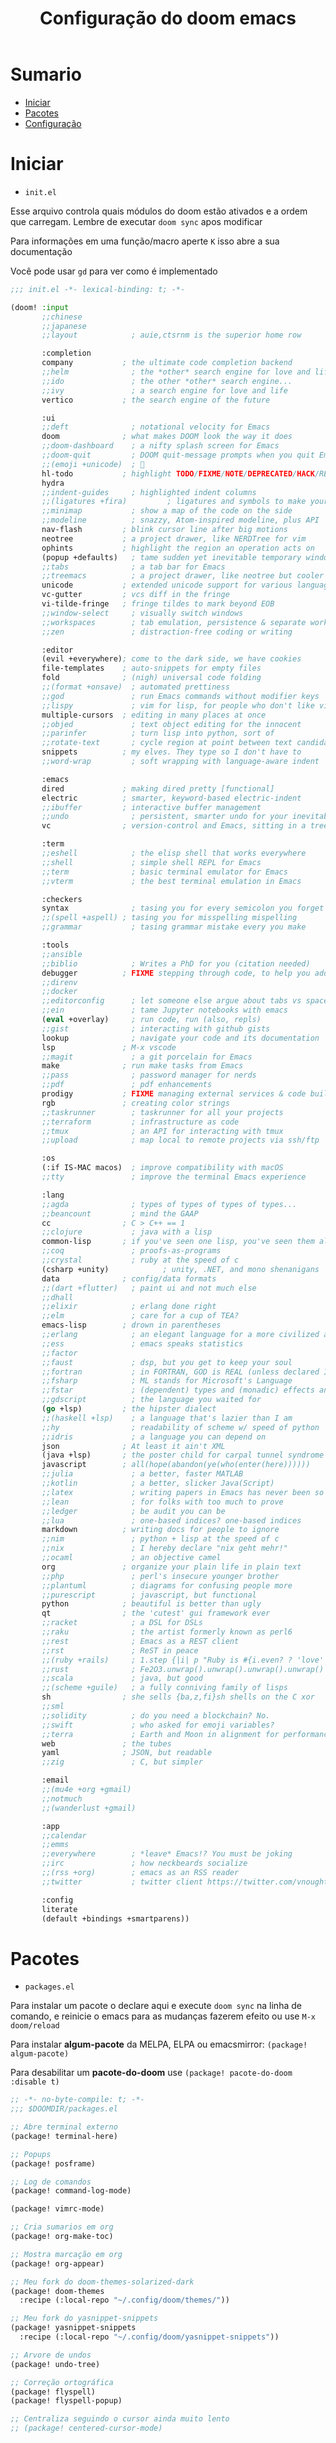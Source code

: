#+title: Configuração do doom emacs
#+PROPERTY: header-args:emacs-lisp
#+STARTUP: content

* Sumario
:PROPERTIES:
:TOC:      :include all :depth 2 :force (depth) :ignore (this) :local (depth)
:END:

:CONTENTS:
- [[#iniciar][Iniciar]]
- [[#pacotes][Pacotes]]
- [[#configuração][Configuração]]
:END:
* Iniciar

- =init.el=

Esse arquivo controla quais módulos do doom estão ativados e a ordem que carregam. Lembre de executar =doom sync= apos modificar

Para informações em uma função/macro aperte =K= isso abre a sua documentação

Você pode usar =gd= para ver como é implementado

#+begin_src emacs-lisp :tangle ./init.el
;;; init.el -*- lexical-binding: t; -*-

(doom! :input
       ;;chinese
       ;;japanese
       ;;layout            ; auie,ctsrnm is the superior home row

       :completion
       company           ; the ultimate code completion backend
       ;;helm              ; the *other* search engine for love and life
       ;;ido               ; the other *other* search engine...
       ;;ivy               ; a search engine for love and life
       vertico           ; the search engine of the future

       :ui
       ;;deft              ; notational velocity for Emacs
       doom              ; what makes DOOM look the way it does
       ;;doom-dashboard    ; a nifty splash screen for Emacs
       ;;doom-quit         ; DOOM quit-message prompts when you quit Emacs
       ;;(emoji +unicode)  ; 🙂
       hl-todo           ; highlight TODO/FIXME/NOTE/DEPRECATED/HACK/REVIEW
       hydra
       ;;indent-guides     ; highlighted indent columns
       ;;(ligatures +fira)         ; ligatures and symbols to make your code pretty again
       ;;minimap           ; show a map of the code on the side
       ;;modeline          ; snazzy, Atom-inspired modeline, plus API
       nav-flash         ; blink cursor line after big motions
       neotree           ; a project drawer, like NERDTree for vim
       ophints           ; highlight the region an operation acts on
       (popup +defaults)   ; tame sudden yet inevitable temporary windows
       ;;tabs              ; a tab bar for Emacs
       ;;treemacs          ; a project drawer, like neotree but cooler
       unicode           ; extended unicode support for various languages
       vc-gutter         ; vcs diff in the fringe
       vi-tilde-fringe   ; fringe tildes to mark beyond EOB
       ;;window-select     ; visually switch windows
       ;;workspaces        ; tab emulation, persistence & separate workspaces
       ;;zen               ; distraction-free coding or writing

       :editor
       (evil +everywhere); come to the dark side, we have cookies
       file-templates    ; auto-snippets for empty files
       fold              ; (nigh) universal code folding
       ;;(format +onsave)  ; automated prettiness
       ;;god               ; run Emacs commands without modifier keys
       ;;lispy             ; vim for lisp, for people who don't like vim
       multiple-cursors  ; editing in many places at once
       ;;objed             ; text object editing for the innocent
       ;;parinfer          ; turn lisp into python, sort of
       ;;rotate-text       ; cycle region at point between text candidates
       snippets          ; my elves. They type so I don't have to
       ;;word-wrap         ; soft wrapping with language-aware indent

       :emacs
       dired             ; making dired pretty [functional]
       electric          ; smarter, keyword-based electric-indent
       ;;ibuffer         ; interactive buffer management
       ;;undo              ; persistent, smarter undo for your inevitable mistakes
       vc                ; version-control and Emacs, sitting in a tree

       :term
       ;;eshell            ; the elisp shell that works everywhere
       ;;shell             ; simple shell REPL for Emacs
       ;;term              ; basic terminal emulator for Emacs
       ;;vterm             ; the best terminal emulation in Emacs

       :checkers
       syntax              ; tasing you for every semicolon you forget
       ;;(spell +aspell) ; tasing you for misspelling mispelling
       ;;grammar           ; tasing grammar mistake every you make

       :tools
       ;;ansible
       ;;biblio            ; Writes a PhD for you (citation needed)
       debugger          ; FIXME stepping through code, to help you add bugs
       ;;direnv
       ;;docker
       ;;editorconfig      ; let someone else argue about tabs vs spaces
       ;;ein               ; tame Jupyter notebooks with emacs
       (eval +overlay)     ; run code, run (also, repls)
       ;;gist              ; interacting with github gists
       lookup              ; navigate your code and its documentation
       lsp               ; M-x vscode
       ;;magit             ; a git porcelain for Emacs
       make              ; run make tasks from Emacs
       ;;pass              ; password manager for nerds
       ;;pdf               ; pdf enhancements
       prodigy           ; FIXME managing external services & code builders
       rgb               ; creating color strings
       ;;taskrunner        ; taskrunner for all your projects
       ;;terraform         ; infrastructure as code
       ;;tmux              ; an API for interacting with tmux
       ;;upload            ; map local to remote projects via ssh/ftp

       :os
       (:if IS-MAC macos)  ; improve compatibility with macOS
       ;;tty               ; improve the terminal Emacs experience

       :lang
       ;;agda              ; types of types of types of types...
       ;;beancount         ; mind the GAAP
       cc                ; C > C++ == 1
       ;;clojure           ; java with a lisp
       common-lisp       ; if you've seen one lisp, you've seen them all
       ;;coq               ; proofs-as-programs
       ;;crystal           ; ruby at the speed of c
       (csharp +unity)            ; unity, .NET, and mono shenanigans
       data              ; config/data formats
       ;;(dart +flutter)   ; paint ui and not much else
       ;;dhall
       ;;elixir            ; erlang done right
       ;;elm               ; care for a cup of TEA?
       emacs-lisp        ; drown in parentheses
       ;;erlang            ; an elegant language for a more civilized age
       ;;ess               ; emacs speaks statistics
       ;;factor
       ;;faust             ; dsp, but you get to keep your soul
       ;;fortran           ; in FORTRAN, GOD is REAL (unless declared INTEGER)
       ;;fsharp            ; ML stands for Microsoft's Language
       ;;fstar             ; (dependent) types and (monadic) effects and Z3
       ;;gdscript          ; the language you waited for
       (go +lsp)         ; the hipster dialect
       ;;(haskell +lsp)    ; a language that's lazier than I am
       ;;hy                ; readability of scheme w/ speed of python
       ;;idris             ; a language you can depend on
       json              ; At least it ain't XML
       (java +lsp)       ; the poster child for carpal tunnel syndrome
       javascript        ; all(hope(abandon(ye(who(enter(here))))))
       ;;julia             ; a better, faster MATLAB
       ;;kotlin            ; a better, slicker Java(Script)
       ;;latex             ; writing papers in Emacs has never been so fun
       ;;lean              ; for folks with too much to prove
       ;;ledger            ; be audit you can be
       ;;lua               ; one-based indices? one-based indices
       markdown          ; writing docs for people to ignore
       ;;nim               ; python + lisp at the speed of c
       ;;nix               ; I hereby declare "nix geht mehr!"
       ;;ocaml             ; an objective camel
       org               ; organize your plain life in plain text
       ;;php               ; perl's insecure younger brother
       ;;plantuml          ; diagrams for confusing people more
       ;;purescript        ; javascript, but functional
       python            ; beautiful is better than ugly
       qt                ; the 'cutest' gui framework ever
       ;;racket            ; a DSL for DSLs
       ;;raku              ; the artist formerly known as perl6
       ;;rest              ; Emacs as a REST client
       ;;rst               ; ReST in peace
       ;;(ruby +rails)     ; 1.step {|i| p "Ruby is #{i.even? ? 'love' : 'life'}"}
       ;;rust              ; Fe2O3.unwrap().unwrap().unwrap().unwrap()
       ;;scala             ; java, but good
       ;;(scheme +guile)   ; a fully conniving family of lisps
       sh                ; she sells {ba,z,fi}sh shells on the C xor
       ;;sml
       ;;solidity          ; do you need a blockchain? No.
       ;;swift             ; who asked for emoji variables?
       ;;terra             ; Earth and Moon in alignment for performance.
       web               ; the tubes
       yaml              ; JSON, but readable
       ;;zig               ; C, but simpler

       :email
       ;;(mu4e +org +gmail)
       ;;notmuch
       ;;(wanderlust +gmail)

       :app
       ;;calendar
       ;;emms
       ;;everywhere        ; *leave* Emacs!? You must be joking
       ;;irc               ; how neckbeards socialize
       ;;(rss +org)        ; emacs as an RSS reader
       ;;twitter           ; twitter client https://twitter.com/vnought

       :config
       literate
       (default +bindings +smartparens))
#+end_src
* Pacotes

- =packages.el=

Para instalar um pacote o declare aqui e execute =doom sync= na linha de comando, e reinicie o emacs para as mudanças fazerem efeito ou use =M-x doom/reload=

Para instalar *algum-pacote* da MELPA, ELPA ou emacsmirror: =(package! algum-pacote)=

Para desabilitar um *pacote-do-doom* use =(package! pacote-do-doom :disable t)=

#+begin_src emacs-lisp :tangle ./packages.el
;; -*- no-byte-compile: t; -*-
;;; $DOOMDIR/packages.el

;; Abre terminal externo
(package! terminal-here)

;; Popups
(package! posframe)

;; Log de comandos
(package! command-log-mode)

(package! vimrc-mode)

;; Cria sumarios em org
(package! org-make-toc)

;; Mostra marcação em org
(package! org-appear)

;; Meu fork do doom-themes-solarized-dark
(package! doom-themes
  :recipe (:local-repo "~/.config/doom/themes/"))

;; Meu fork do yasnippet-snippets
(package! yasnippet-snippets
  :recipe (:local-repo "~/.config/doom/yasnippet-snippets"))

;; Arvore de undos
(package! undo-tree)

;; Correção ortográfica
(package! flyspell)
(package! flyspell-popup)

;; Centraliza seguindo o cursor ainda muito lento
;; (package! centered-cursor-mode)

#+end_src

#+RESULTS:
| solarized-darker | :modules | ((:private . config) (:private . modules)) | :recipe | (:local-repo ~/.config/doom/themes/solarized-darker/) |

* Configuração

- =config.el=

Não é necessário usar =doom sync= apos modificar esse arquivo

Para informações em uma função/macro aperte =K= isso abre a sua documentação

Você pode usar =gd= para ver como é implementado

- =load!= para carregar arquivos *.el relativos a esse
- =use-package!= para configurar pacotes
- =after!= para rodar código apos um pacote ser carregado
- =add-load-path!= para adicionar diretórios ao =load-path=, relativos a esse arquivo. Emacs procura pelo =load-path= quando usando =require= e =use-package=

** Aparência

#+begin_src emacs-lisp :tangle ./config.el
;;; $DOOMDIR/config.el -*- lexical-binding: t; -*-

;; Fonte
(setq doom-font (font-spec :family "Fira Code" :size 16 :weight 'semi-light)
      doom-variable-pitch-font (font-spec :family "sans" :size 13))

;; Desativa a modeline
(setq-default mode-line-format nil)

;; Carregar um tema com `doom-theme' ou `load-theme'
(setq doom-theme 'doom-solarized-dark)

;; Desabilita numero de linhas
(setq display-line-numbers-type nil)

;; Formato e cor dos cursor em diferentes modos
(setq evil-emacs-state-cursor    '("#ffff00" box))
(setq evil-normal-state-cursor   '("#ffffff" box))
(setq evil-operator-state-cursor '("#ebcb8b" hollow))
(setq evil-visual-state-cursor   '("#ffffff" box))
(setq evil-insert-state-cursor   '("#ffffff" (bar . 2)))
(setq evil-replace-state-cursor  '("#ff0000" (hbar . 4)))
(setq evil-motion-state-cursor   '("#ad8beb" box))
#+end_src

** Miscelânea

#+begin_src emacs-lisp :tangle ./config.el

;; Controle de projetos
(use-package! projectile
  :init
  (when (file-directory-p "~/code/")
    (setq projectile-project-search-path '("~/code/c/" "~/code/csharp/" "~/code/shell/" "~/code/unity/" "~/code/webpages/" "~/.config/doom/")))
  (setq projectile-switch-project-action #'projectile-dired))

;; Para GPG, email, clientes, templates e snippets
(setq user-full-name "Lucas Tavares"
      user-mail-address "tavares.lassuncao@gmail.com")

;; Muda systema de desfazer para o undo-tree
(global-undo-tree-mode)
(evil-set-undo-system 'undo-tree)

;; Barra pisca em alertas
(setq visible-bell t)

;; Avisa e pergunta se quer recarregar o arquivo caso ele tenha mudado em disco
(global-auto-revert-mode)

;; Terminal do systema
(setq terminal-here-linux-terminal-command 'st)

;; Tamanho dos tabs
(setq-default tab-width 4)
(setq-default evil-shift-width tab-width)

;; Correção ortográfica
(use-package! flyspell
  :defer t
  :config
  (add-to-list 'ispell-skip-region-alist '("~" "~"))
  (add-to-list 'ispell-skip-region-alist '("=" "="))
  (add-to-list 'ispell-skip-region-alist '("^#\\+BEGIN_SRC" . "^#\\+END_SRC"))
  (add-to-list 'ispell-skip-region-alist '("^#\\+BEGIN_EXPORT" . "^#\\+END_EXPORT"))
  (add-to-list 'ispell-skip-region-alist '("^#\\+BEGIN_EXPORT" . "^#\\+END_EXPORT"))
  (add-to-list 'ispell-skip-region-alist '(":\\(PROPERTIES\\|LOGBOOK\\):" . ":END:")))
(setq flyspell-sort-corrections nil) ; Não organizar correções por ordem alfabetica
(setq flyspell-issue-message-flag nil) ; Não mandar mensagens para cada palavra errada
(with-eval-after-load "ispell"
  ;; Uma lingua padrão deve ser configurada embora outras linguas sejam adicionadas mais abaixo
  (setenv "LANG" "pt_BR.UTF-8")          ; lingua padrão
  (setq ispell-program-name "hunspell")  ; ferramenta uilizada
  (setq ispell-dictionary "pt_BR,en_US") ; lista de linguas
  (ispell-set-spellchecker-params)       ; isso deve ser chamado antes de adicionar multi dicionários
  (ispell-hunspell-add-multi-dic "pt_BR,en_US")
  ;; Local do dicionario pessoal, caso não definida novas palavras são adicionadas ao .hunspell_pt_BR
  (setq ispell-personal-dictionary "~/.config/hunspell/hunspell_personal"))
;; Não  carrega dicionario pessoal caso ele não exista
(unless (file-exists-p ispell-personal-dictionary)
  (write-region "" nil ispell-personal-dictionary nil 0))

;; Desabilita funções incomodantes do lsp
(after! lsp-mode
  (setq lsp-enable-symbol-highlighting nil))
(after! lsp-ui
  (setq lsp-ui-sideline-enable nil))

;; Adiciona o modo vimrc
(add-to-list 'auto-mode-alist '("\\.vim\\(rc\\)?\\'" . vimrc-mode))

;; Modo simples para o sxhkd
(define-generic-mode sxhkd-mode
  '(?#)
  '("alt" "Escape" "super" "bspc" "dwmc" "ctrl" "space" "shift" "Return" "Menu" "backslash" "slash" "comma" "period" "Tab" "Left" "Right" "Up" "Down" "Print") nil
  '("sxhkdrc") nil
  "Modo simples para o sxhkd.")
#+end_src

** Teclas

- use =map!= para configurar novos atalhos

#+begin_src emacs-lisp :tangle ./config.el

(with-eval-after-load "org"
    (define-key org-mode-map (kbd "<M-up>") nil)
    (define-key org-mode-map (kbd "<M-down>") nil))

(defun orgm/org-cycle-current-headline ()
  (interactive)
  (org-cycle-internal-local))

;; Da a volta na tela para a proxima linha
(setq-default evil-cross-lines t)

;; Desabilita teclas
(global-unset-key (kbd "<C-SPC>"))
(global-unset-key (kbd "C-s"))
(global-unset-key (kbd "C-M-i"))
(define-key evil-normal-state-map (kbd "<C-tab>") nil)
(define-key evil-normal-state-map (kbd "M-d") nil)
(define-key evil-visual-state-map (kbd "<C-tab>") nil)

;; Teclas
;; Comenta e vai para proxima linha
(global-set-key (kbd "s-i") 'comment-line)
(global-set-key (kbd "s-c") 'comentar-linha)
(fset 'comentar-linha
   (kmacro-lambda-form [?\s-i down] 0 "%d"))

;; Move entre partes da mesma linha
(define-key evil-normal-state-map (kbd "<remap> <evil-next-line>") 'evil-next-visual-line)
(define-key evil-normal-state-map (kbd "<remap> <evil-previous-line>") 'evil-previous-visual-line)
(define-key evil-motion-state-map (kbd "<remap> <evil-next-line>") 'evil-next-visual-line)
(define-key evil-motion-state-map (kbd "<remap> <evil-previous-line>") 'evil-previous-visual-line)

(global-set-key (kbd "C-s") '+default/search-buffer)
(global-set-key (kbd "s-s") 'evil-mc-make-all-cursors)
(global-set-key (kbd "<s-down>") 'evil-mc-make-cursor-move-next-line)
(global-set-key (kbd "<s-up>") 'evil-mc-make-cursor-move-prev-line)
(global-set-key (kbd "M-c") 'evil-yank)
(global-set-key (kbd "M-v") 'evil-paste-before)
(global-set-key (kbd "M-d") 'org-babel-demarcate-block)
(global-set-key (kbd "C-M-i") 'orgm/org-cycle-current-headline)
(global-set-key (kbd "<M-up>") 'er/expand-region)
(global-set-key (kbd "<M-down>") 'er/contract-region)
(global-set-key (kbd "<C-tab>") 'next-buffer)
(global-set-key (kbd "<C-s-right>") 'evil-window-vsplit)
(global-set-key (kbd "<C-s-down>") 'evil-window-split)
(define-key doom-leader-map (kbd "c b") 'doom/copy-buffer-contents)
(define-key doom-leader-map (kbd "e r") 'eval-region)
(define-key doom-leader-map (kbd "s s") 'flyspell-mode)
(define-key doom-leader-map (kbd "s b") 'flyspell-buffer)
(define-key doom-leader-map (kbd "k") 'kill-buffer)
(define-key doom-leader-map (kbd "l") 'org-insert-link)
(define-key doom-leader-map (kbd "L") 'log/toggle-command-window)
(define-key doom-leader-map (kbd "n") 'neotree-toggle)
(define-key doom-leader-map (kbd "P") 'projectile-command-map)
(define-key doom-leader-map (kbd "R") 'rainbow-mode)
(define-key doom-leader-map (kbd "r") 'list-colors-display)
(define-key doom-leader-map (kbd "U") 'undo-tree-visualize)
(define-key doom-leader-map (kbd "b t") 'org-babel-tangle)
(define-key doom-leader-map (kbd "w w") 'save-buffer)
(define-key doom-leader-map (kbd "w q") 'doom/save-and-kill-buffer)
(define-key doom-leader-map (kbd "q q") 'kill-buffer-and-window)
(define-key doom-leader-map (kbd "RET") 'terminal-here-launch)
(define-key doom-leader-map (kbd "SPC") 'org-toggle-checkbox)
(define-key doom-leader-map (kbd "TAB") 'other-window)
(define-key evil-motion-state-map ":" nil)
(define-key evil-motion-state-map "?" '+vertico/search-symbol-at-point)

;; centralizar quando fora do modo de inserção ainda em desenvolvimento
;; (global-centered-cursor-mode)
;; (add-hook 'evil-insert-state-entry-hook (lambda() (global-centered-cursor-mode)))
;; (add-hook 'evil-insert-state-exit-hook (lambda() (global-centered-cursor-mode)))

;; Popup que retorna comandos sendo usados
(use-package! command-log-mode
  :after posframe)

(setq log/command-window-frame nil)

(defun log/toggle-command-window ()
  (interactive)
  (if log/command-window-frame
      (progn
        (posframe-delete-frame clm/command-log-buffer)
        (setq log/command-window-frame nil))
      (progn
        (command-log-mode t)
        (with-current-buffer
          (setq clm/command-log-buffer
                (get-buffer-create " *command-log*"))
          (text-scale-set -1))
        (setq log/command-window-frame
          (posframe-show
            clm/command-log-buffer
            :position `(,(- (x-display-pixel-width) 590) . 15)
            :width 50
            :height 15
            :min-width 50
            :min-height 15
            :internal-border-width 1
            :internal-border-color "#ffffff"
            :override-parameters '((parent-frame . nil)))))))
#+end_src

#+RESULTS:
: log/toggle-command-window

** Org

#+begin_src emacs-lisp :tangle ./config.el

;; Trocar listas com hífens por pontos
(font-lock-add-keywords 'org-mode
                        '(("^ *\\([-]\\) "
                           (0 (prog1 () (compose-region (match-beginning 1) (match-end 1) "•"))))))

(require 'org-indent)

(setq org-src-fontify-natively t
      org-src-tab-acts-natively t
      org-confirm-babel-evaluate nil ;; Não pergunta antes de avaliar
      org-ellipsis " "
      org-hide-emphasis-markers t ;; Esconde marcação
      org-edit-src-content-indentation 0) ;; Indentação nos blocos de codigo

;; Snippets para templates de codigo
(require 'org-tempo)

(add-to-list 'org-structure-template-alist '("sh" . "src sh"))
(add-to-list 'org-structure-template-alist '("bash" . "src bash"))
(add-to-list 'org-structure-template-alist '("zsh" . "src zsh"))
(add-to-list 'org-structure-template-alist '("el" . "src emacs-lisp"))
(add-to-list 'org-structure-template-alist '("li" . "src lisp"))
(add-to-list 'org-structure-template-alist '("py" . "src python"))
(add-to-list 'org-structure-template-alist '("go" . "src go"))
(add-to-list 'org-structure-template-alist '("yaml" . "src yaml"))
(add-to-list 'org-structure-template-alist '("json" . "src json"))
(add-to-list 'org-structure-template-alist '("conf" . "src conf"))
(add-to-list 'org-structure-template-alist '("vim" . "src vimrc"))

(push '("conf-unix" . conf-unix) org-src-lang-modes)

;; Cria sumarios automaticamente
(use-package! org-make-toc
  :hook (org-mode . org-make-toc-mode))

;; Mostra marcação quando necessário
(use-package! org-appear
  :hook (org-mode . org-appear-mode))

;; Pergunta se quer separar apos salvar arquivos org
(add-hook 'org-mode-hook (lambda () (add-hook 'after-save-hook (lambda ()(if (y-or-n-p "Tangle?")(org-babel-tangle))) nil t)))

#+end_src
